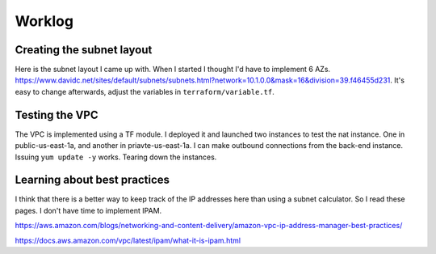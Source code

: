 Worklog
*******

Creating the subnet layout
--------------------------
Here is the subnet layout I came up with. When I started I thought I'd have to implement 6 AZs. https://www.davidc.net/sites/default/subnets/subnets.html?network=10.1.0.0&mask=16&division=39.f46455d231. It's easy to change afterwards, adjust the variables in ``terraform/variable.tf``.

Testing the VPC
---------------
The VPC is implemented using a TF module. I deployed it and launched two instances to test the nat instance. One in public-us-east-1a, and another in priavte-us-east-1a. I can make outbound connections from the back-end instance. Issuing ``yum update -y`` works. Tearing down the instances.

Learning about best practices
-----------------------------
I think that there is a better way to keep track of the IP addresses here than using a subnet calculator. So I read these pages. I don't have time to implement IPAM.

https://aws.amazon.com/blogs/networking-and-content-delivery/amazon-vpc-ip-address-manager-best-practices/

https://docs.aws.amazon.com/vpc/latest/ipam/what-it-is-ipam.html